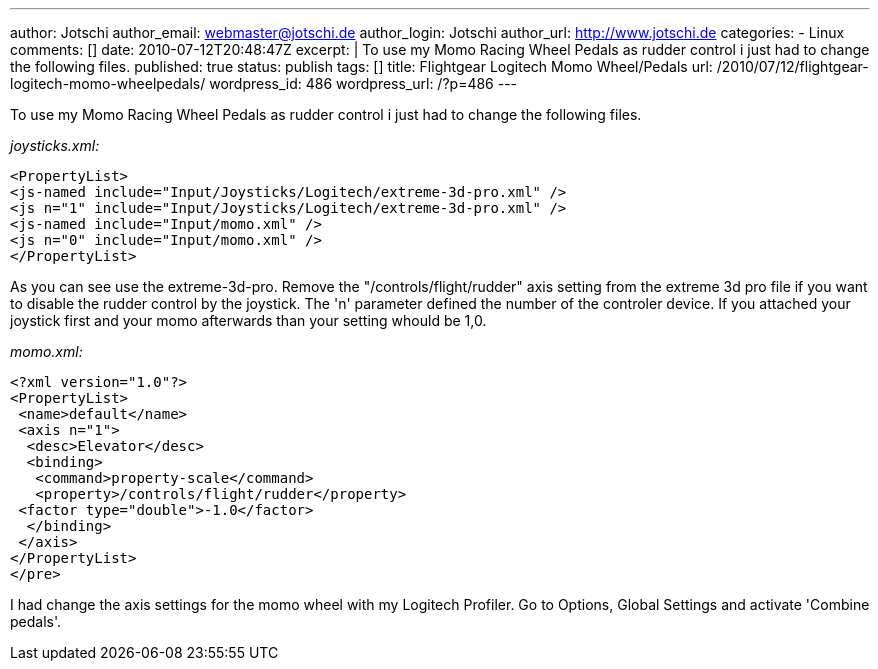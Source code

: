 ---
author: Jotschi
author_email: webmaster@jotschi.de
author_login: Jotschi
author_url: http://www.jotschi.de
categories:
- Linux
comments: []
date: 2010-07-12T20:48:47Z
excerpt: |
  To use my Momo Racing Wheel Pedals as rudder control i just had to change the following files.
published: true
status: publish
tags: []
title: Flightgear Logitech Momo Wheel/Pedals
url: /2010/07/12/flightgear-logitech-momo-wheelpedals/
wordpress_id: 486
wordpress_url: /?p=486
---

To use my Momo Racing Wheel Pedals as rudder control i just had to change the following files.

_joysticks.xml:_

[source, xml]
----
<PropertyList>
<js-named include="Input/Joysticks/Logitech/extreme-3d-pro.xml" />
<js n="1" include="Input/Joysticks/Logitech/extreme-3d-pro.xml" />
<js-named include="Input/momo.xml" />
<js n="0" include="Input/momo.xml" />
</PropertyList>
----

As you can see use the extreme-3d-pro. Remove the "/controls/flight/rudder" axis setting from the extreme 3d pro file if you want to disable the rudder control by the joystick. The 'n' parameter defined the number of the controler device. If you attached your joystick first and your momo afterwards than your setting whould be 1,0. 

_momo.xml:_

[source, xml]
----
<?xml version="1.0"?>
<PropertyList>
 <name>default</name>
 <axis n="1">
  <desc>Elevator</desc>
  <binding>
   <command>property-scale</command>
   <property>/controls/flight/rudder</property>
 <factor type="double">-1.0</factor> 
  </binding>
 </axis>
</PropertyList>
</pre>
----

I had change the axis settings for the momo wheel with my Logitech Profiler. Go to Options, Global Settings and activate 'Combine pedals'.
